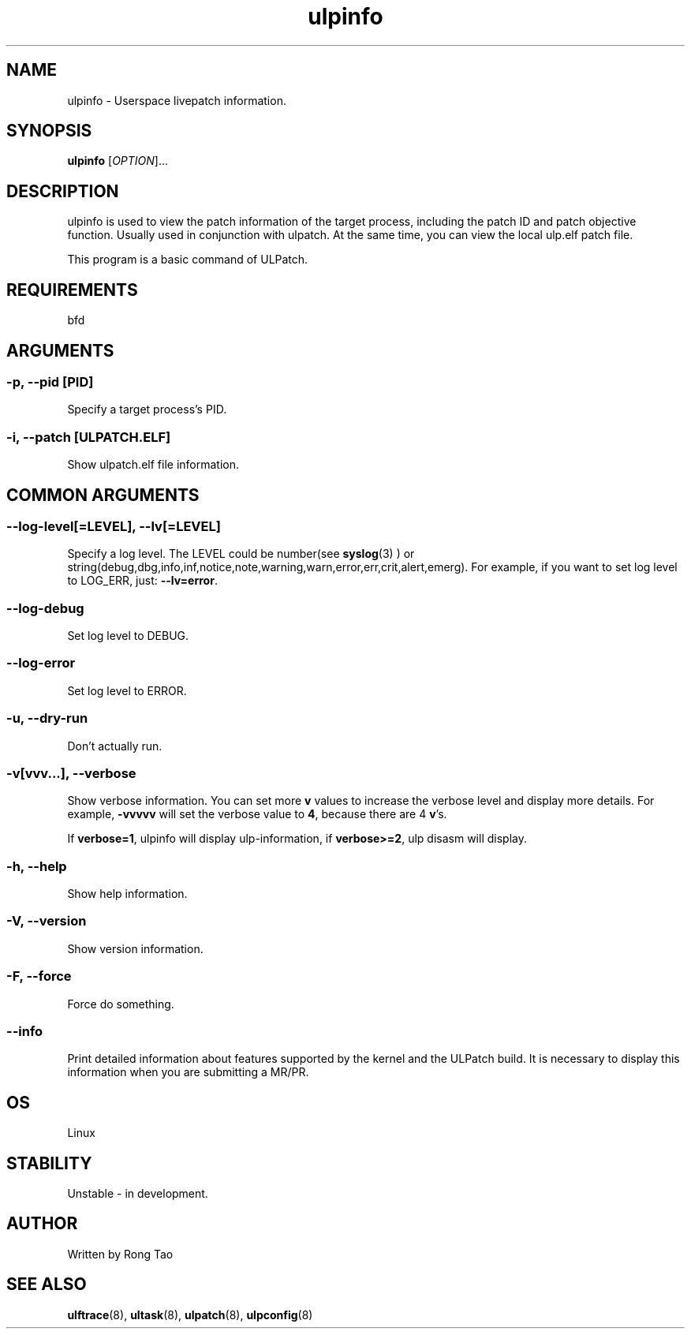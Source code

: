 .\" Copyright (c) Rong Tao (rtoax@foxmail.com)
.\"
.\" SPDX-License-Identifier: GPL-2.0-or-later
.\"
.TH ulpinfo 8  "2023-12-09" "USER COMMANDS"
.SH NAME
ulpinfo \- Userspace livepatch information.

.SH SYNOPSIS
.B ulpinfo
[\fI\,OPTION\/\fR]...

.SH DESCRIPTION
.\" Add any additional description here
.PP
ulpinfo is used to view the patch information of the target process, including the patch ID and patch objective function. Usually used in conjunction with ulpatch. At the same time, you can view the local ulp.elf patch file.

This program is a basic command of ULPatch.

.SH REQUIREMENTS
bfd

.SH ARGUMENTS
.SS
\fB\-p\fR, \fB\-\-pid\fR [PID]
Specify a target process's PID.

.SS
\fB\-i\fR, \fB\-\-patch\fR [ULPATCH.ELF]
Show ulpatch.elf file information.

.SH COMMON ARGUMENTS
.SS
\fB\-\-log-level\fR[=\fI\,LEVEL\/\fR], \fB\-\-lv\fR[=\fI\,LEVEL\/\fR]
Specify a log level. The LEVEL could be number(see
.BR syslog (3)
) or string(debug,dbg,info,inf,notice,note,warning,warn,error,err,crit,alert,emerg).
For example, if you want to set log level to LOG_ERR, just:
.BR --lv=error .

.SS
\fB\-\-log-debug\fR
Set log level to DEBUG.

.SS
\fB\-\-log-error\fR
Set log level to ERROR.

.SS
\fB\-u\fR, \fB\-\-dry-run\fR
Don't actually run.

.SS
\fB\-v\fR[vvv...], \fB\-\-verbose\fR
Show verbose information.
You can set more \fBv\fR values to increase the verbose level and display more details.
For example, \fB-vvvvv\fR will set the verbose value to \fB4\fR, because there are 4 \fBv\fR's.

If \fBverbose=1\fR, ulpinfo will display ulp-information, if \fBverbose>=2\fR, ulp disasm will display.

.SS
\fB\-h\fR, \fB\-\-help\fR
Show help information.

.SS
\fB\-V\fR, \fB\-\-version\fR
Show version information.

.SS
\fB\-F\fR, \fB\-\-force\fR
Force do something.

.SS
\fB\-\-info\fR
Print detailed information about features supported by the kernel and the ULPatch build. It is necessary to display this information when you are submitting a MR/PR.

.SH OS
Linux

.SH STABILITY
Unstable - in development.

.SH AUTHOR
Written by Rong Tao

.SH SEE ALSO
.BR ulftrace (8),
.BR ultask (8),
.BR ulpatch (8),
.BR ulpconfig (8)
